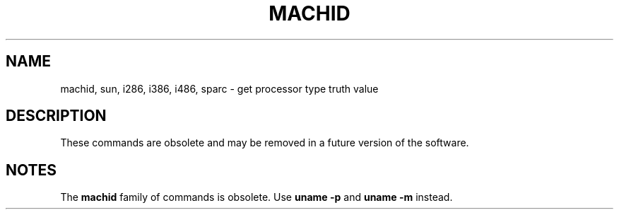 '\" te
.\"  Copyright 1989 AT&T
.\" Copyright (c) 1999, Sun Microsystems, Inc.
.\"  All Rights Reserved
.\" Copyright 2015, Joyent, Inc.
.\" The contents of this file are subject to the terms of the Common Development and Distribution License (the "License").  You may not use this file except in compliance with the License.
.\" You can obtain a copy of the license at usr/src/OPENSOLARIS.LICENSE or http://www.opensolaris.org/os/licensing.  See the License for the specific language governing permissions and limitations under the License.
.\" When distributing Covered Code, include this CDDL HEADER in each file and include the License file at usr/src/OPENSOLARIS.LICENSE.  If applicable, add the following below this CDDL HEADER, with the fields enclosed by brackets "[]" replaced with your own identifying information: Portions Copyright [yyyy] [name of copyright owner]
.TH MACHID 1 "Feb 27, 2015"
.SH NAME
machid, sun, i286, i386, i486, sparc \- get processor type truth value

.SH DESCRIPTION
.sp
.LP
These commands are obsolete and may be removed in a future version of the
software.
.sp
.ne 2
.na
.SH NOTES
.sp
.LP
The \fBmachid\fR family of commands is obsolete. Use \fBuname\fR \fB-p\fR and
\fBuname\fR \fB-m\fR instead.
